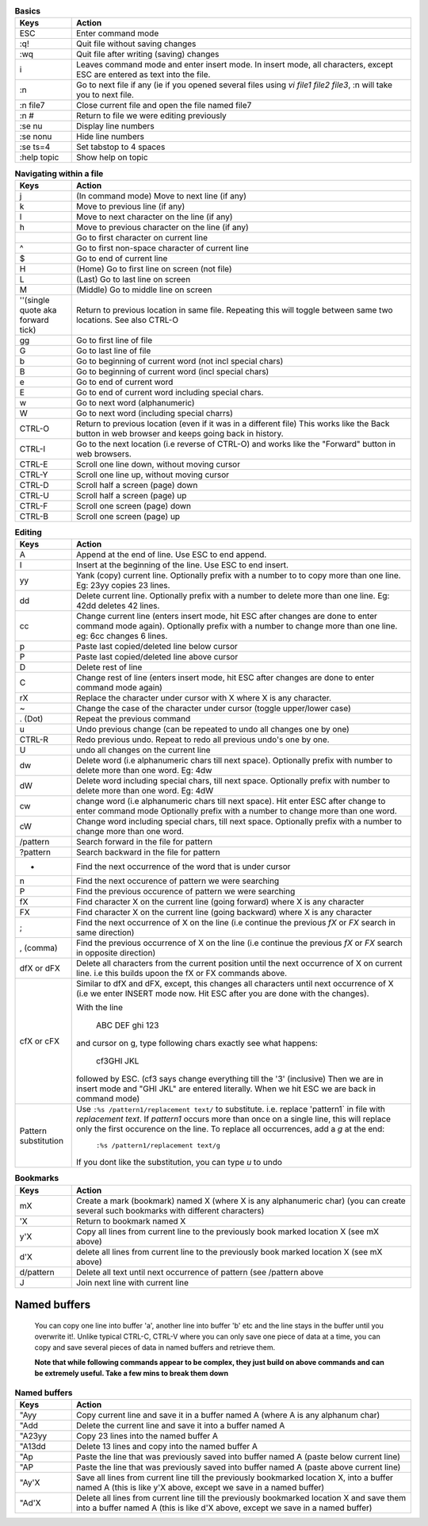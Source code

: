 .. list-table:: **Basics**
    :widths: 10 60

    * - **Keys**
      - **Action**

    * - ESC
      - Enter command mode

    * - :q!
      - Quit file without saving changes

    * - :wq
      - Quit file after writing (saving) changes

    * - i
      - Leaves command mode and enter insert mode. In insert mode, all
        characters, except ESC are entered as text into the file.
            
    * - :n
      - Go to next file if any (ie if you opened several files using
        `vi file1 file2 file3`, :n will take you to next file.

    * - :n file7
      - Close current file and open the file named file7

    * - :n #
      - Return to file we were editing previously

    * - :se nu
      - Display line numbers

    * - :se nonu
      - Hide line numbers

    * - :se ts=4
      - Set tabstop to 4 spaces

    * - :help topic
      - Show help on topic

.. list-table:: **Navigating within a file**
    :widths: 10 60

    * - **Keys**
      - **Action**

    * - j
      - (In command mode) Move to next line (if any)

    * - k
      - Move to previous line (if any)

    * - l
      - Move to next character on the line (if any)

    * - h
      - Move to previous character on the line (if any)

    * - |
      - Go to first character on current line

    * - ^
      - Go to first non-space character of current line

    * - $
      - Go to end of current line

    * - H
      - (Home) Go to first line on screen (not file)

    * - L
      - (Last) Go to last line on screen

    * - M
      - (Middle) Go to middle line on screen

    * - ''(single quote aka forward tick)
      -  Return to previous location in same file. Repeating this will
         toggle between same two locations.  See also CTRL-O

    * - gg
      - Go to first line of file

    * - G
      - Go to last line of file

    * - b
      - Go to beginning of current word (not incl special chars)

    * - B
      - Go to beginning of current word (incl special chars)

    * - e
      - Go to end of current word

    * - E
      - Go to end of current word including special chars.

    * - w
      - Go to next word (alphanumeric)

    * - W
      - Go to next word (including special charrs)

    * - CTRL-O
      - Return to previous location (even if it was in a different file)
        This works like the Back button in web browser and keeps going
        back in history.

    * - CTRL-I
      - Go to the next location (i.e reverse of CTRL-O) and works like
        the "Forward" button in web browsers.

    * - CTRL-E
      - Scroll one line down, without moving cursor

    * - CTRL-Y
      - Scroll one line up, without moving cursor

    * - CTRL-D
      - Scroll half a screen (page) down

    * - CTRL-U
      - Scroll half a screen (page) up

    * - CTRL-F
      - Scroll one screen (page) down

    * - CTRL-B
      - Scroll one screen (page) up

.. list-table:: **Editing**
    :widths: 10 60

    * - **Keys**
      - **Action**

    * - A
      - Append at the end of line. Use ESC to end append.

    * - I
      - Insert at the beginning of the line. Use ESC to end insert.

    * - yy
      - Yank (copy) current line. Optionally prefix with a number to
        to copy more than one line. Eg: 23yy copies 23 lines.

    * - dd
      - Delete current line. Optionally prefix with a number to delete
        more than one line. Eg: 42dd deletes 42 lines.

    * - cc
      - Change current line (enters insert mode, hit ESC after changes are
        done to enter command mode again). Optionally prefix with a number
        to change more than one line. eg: 6cc changes 6 lines.

    * - p
      - Paste last copied/deleted line below cursor

    * - P
      - Paste last copied/deleted line above cursor

    * - D
      - Delete rest of line

    * - C
      - Change rest of line (enters insert mode, hit ESC after changes are
        done to enter command mode again)

    * - rX
      - Replace the character under cursor with X where X is any character.

    * - ~
      - Change the case of the character under cursor (toggle upper/lower
        case)

    * - . (Dot)
      - Repeat the previous command

    * - u
      - Undo previous change (can be repeated to undo all changes one by
        one)

    * - CTRL-R
      - Redo previous undo. Repeat to redo all previous undo's one by one.

    * - U
      - undo all changes on the current line

    * - dw
      - Delete word (i.e alphanumeric chars till next space). Optionally
        prefix with number to delete more than one word. Eg: 4dw

    * - dW
      - Delete word including special chars, till next space.  Optionally
        prefix with number to delete more than one word. Eg: 4dW

    * - cw
      - change word (i.e alphanumeric chars till next space). Hit enter ESC
        after change to enter command mode Optionally prefix with a number
        to change more than one word.

    * - cW
      - Change word including special chars, till next space.
        Optionally prefix with a number to change more than one word.

    * - /pattern
      - Search forward in the file for pattern

    * - ?pattern
      - Search backward in the file for pattern

    * - *
      - Find the next occurrence of the word that is under cursor

    * - n
      - Find the next occurence of pattern we were searching

    * - P
      - Find the previous occurence of pattern we were searching

    * - fX
      - Find character X on the current line (going forward) where X
        is any character

    * - FX
      - Find character X on the current line (going backward) where X
        is any character

    * - ;
      - Find the next occurrence of X on the line (i.e continue the
        previous `fX` or `FX` search in same direction)

    * - , (comma)
      - Find the previous occurrence of X on the line (i.e continue
        the previous `fX` or `FX` search in opposite direction)

    * - dfX or dFX
      - Delete all characters from the current position until the
        next occurrence of X on current line. i.e this builds upoon
        the fX or FX commands above.

    * - cfX or cFX
      - Similar to dfX and dFX, except, this changes all characters
        until next occurrence of X (i.e we enter INSERT mode now.
        Hit ESC after you are done with the changes).

        With the line 

            ABC DEF ghi 123

        and cursor on g, type following chars exactly see what happens:

                    cf3GHI JKL

        followed by ESC.  (cf3 says change everything till the '3' (inclusive)
        Then we are in insert mode and "GHI JKL" are entered literally. When
        we hit ESC we are back in command mode)

    * - Pattern substitution
      - Use ``:%s /pattern1/replacement text/`` to  substitute. i.e.
        replace 'pattern1` in file with `replacement text`. If `pattern1`
        occurs more than once on a single line, this will replace only the
        first occurence on the line. To replace all occurrences, add a `g`
        at the end:

            ``:%s /pattern1/replacement text/g``

        If you dont like the substitution, you can type `u` to undo

.. list-table:: **Bookmarks**
    :widths: 10 60

    * - **Keys**
      - **Action**

    * - mX
      - Create a mark (bookmark) named X (where X is any alphanumeric char)
        (you can create several such bookmarks with different characters)

    * - 'X
      - Return to bookmark named X

    * - y'X
      - Copy all lines from current line to the previously book marked
        location X (see mX above)

    * - d'X
      - delete all lines from current line to the previously book marked
        location X (see mX above)

    * - d/pattern
      - Delete all text until next occurrence of pattern (see /pattern
        above

    * - J
      - Join next line with current line

Named buffers
-------------
    You can copy one line into buffer 'a', another line into buffer 'b'
    etc and the line stays in the buffer until you overwrite it!. Unlike
    typical CTRL-C, CTRL-V where you can only save one piece of data at a
    time, you can copy and save several pieces of data in named buffers
    and retrieve them.

    **Note that while following commands appear to be complex, they just
    build on above commands and can be extremely useful. Take a few mins
    to break them down**

.. list-table:: **Named buffers**
    :widths: 10 60

    * - **Keys**
      - **Action**

    * - "Ayy
      - Copy current line and save it in a buffer named A (where A is any
        alphanum char)

    * - "Add
      - Delete the current line and save it into a buffer named A

    * - "A23yy
      - Copy 23 lines into the named buffer A

    * - "A13dd
      - Delete 13 lines and copy into the named buffer A

    * - "Ap
      - Paste the line that was previously saved into buffer named A
        (paste below current line)

    * - "AP
      - Paste the line that was previously saved  into buffer named A
        (paste above current line)

    * - "Ay'X
      - Save all lines from current line till the previously bookmarked
        location X, into a buffer named A (this is like y'X above, except
        we save in a named buffer)

    * - "Ad'X
      - Delete all lines from current line till the previously bookmarked
        location X and save them into a buffer named A (this is like d'X
        above, except we save in a named buffer)
